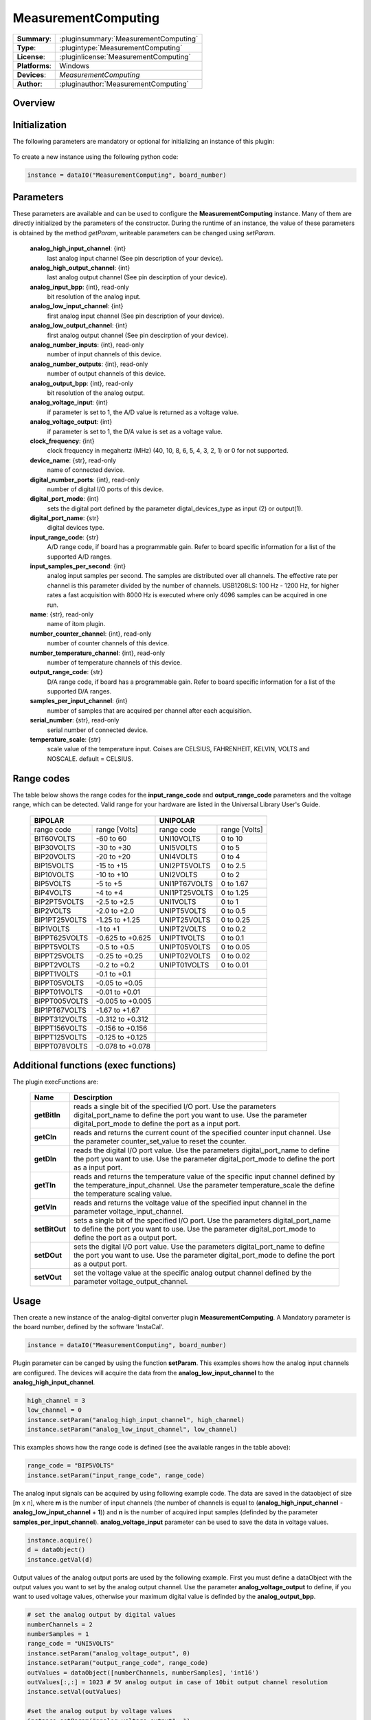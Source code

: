 =====================
 MeasurementComputing
=====================

=============== ========================================================================================================
**Summary**:    :pluginsummary:`MeasurementComputing`
**Type**:       :plugintype:`MeasurementComputing`
**License**:    :pluginlicense:`MeasurementComputing`
**Platforms**:  Windows
**Devices**:    *MeasurementComputing*
**Author**:     :pluginauthor:`MeasurementComputing`
=============== ========================================================================================================
 
Overview
========

.. pluginsummaryextended::
    :plugin: MeasurementComputing

Initialization
==============
  
The following parameters are mandatory or optional for initializing an instance of this plugin:
    
    .. plugininitparams::
        :plugin: MeasurementComputing

To create a new instance using the following python code:

.. code-block:: python
    
    instance = dataIO("MeasurementComputing", board_number)
		
Parameters
==========

These parameters are available and can be used to configure the **MeasurementComputing** instance. Many of them are directly initialized by the parameters of the constructor. During the runtime of an instance, the value of these parameters is obtained by the method *getParam*, writeable parameters can be changed using *setParam*.
		
	**analog_high_input_channel**: {int}
		last analog input channel (See pin description of your device).
	**analog_high_output_channel**: {int}
		last analog output channel (See pin descirption of your device).
	**analog_input_bpp**: {int}, read-only
		bit resolution of the analog input.
	**analog_low_input_channel**: {int}
		first analog input channel (See pin description of your device).
	**analog_low_output_channel**: {int}
		first analog output channel (See pin descirption of your device).
	**analog_number_inputs**: {int}, read-only
		number of input channels of this device.
	**analog_number_outputs**: {int}, read-only
		number of output channels of this device.
	**analog_output_bpp**: {int}, read-only
		bit resolution of the analog output.
	**analog_voltage_input**: {int}
		if parameter is set to 1, the A/D value is returned as a voltage value.
	**analog_voltage_output**: {int}
		if parameter is set to 1, the D/A value is set as a voltage value.
	**clock_frequency**: {int}
		clock frequency in megahertz (MHz) (40, 10, 8, 6, 5, 4, 3, 2, 1) or 0 for not supported.
	**device_name**: {str}, read-only
		name of connected device.
	**digital_number_ports**: {int}, read-only
		number of digital I/O ports of this device.
	**digital_port_mode**: {int}
		sets the digital port defined by the parameter digtal_devices_type as input (2) or output(1).
	**digital_port_name**: {str}
		digital devices type.
	**input_range_code**: {str}
		A/D range code, if board has a programmable gain. Refer to board specific information for a list of the supported A/D ranges.
	**input_samples_per_second**: {int}
		analog input samples per second. The samples are distributed over all channels. The effective rate per channel is this parameter divided by the number of channels. USB1208LS: 100 Hz - 1200 Hz, for higher rates a fast acquisition with 8000 Hz is executed where only 4096 samples can be acquired in one run.
	**name**: {str}, read-only
		name of itom plugin.
	**number_counter_channel**: {int}, read-only
		number of counter channels of this device.
	**number_temperature_channel**: {int}, read-only
		number of temperature channels of this device.
	**output_range_code**: {str}
		D/A range code, if board has a programmable gain. Refer to board specific information for a list of the supported D/A ranges.
	**samples_per_input_channel**: {int}
		number of samples that are acquired per channel after each acquisition.
	**serial_number**: {str}, read-only
		serial number of connected device.
	**temperature_scale**: {str}
		scale value of the temperature input. Coises are CELSIUS, FAHRENHEIT, KELVIN, VOLTS and NOSCALE. default = CELSIUS.
		
Range codes
===========

The table below shows the range codes for the **input_range_code** and **output_range_code** parameters and the voltage range, which can be detected. Valid range for your hardware are listed in the Universal Library User's Guide. 

	+------------------------------------+---------------------------------+
	|             BIPOLAR                |            UNIPOLAR             |
	+================+===================+================+================+
	|range code      |range [Volts]      |range code      |range [Volts]   |
	+----------------+-------------------+----------------+----------------+
	|BIT60VOLTS      |-60 to 60          |UNI10VOLTS      |0 to 10         |
	+----------------+-------------------+----------------+----------------+
	|BIP30VOLTS      |-30 to +30         |UNI5VOLTS       |0 to 5          |
	+----------------+-------------------+----------------+----------------+
	|BIP20VOLTS      |-20 to +20         |UNI4VOLTS       |0 to 4          |
	+----------------+-------------------+----------------+----------------+
	|BIP15VOLTS      |-15 to +15         |UNI2PT5VOLTS    |0 to 2.5        |
	+----------------+-------------------+----------------+----------------+
	|BIP10VOLTS      |-10 to +10         |UNI2VOLTS       |0 to 2          |
	+----------------+-------------------+----------------+----------------+
	|BIP5VOLTS       |-5 to +5           |UNI1PT67VOLTS   |0 to 1.67       |
	+----------------+-------------------+----------------+----------------+
	|BIP4VOLTS       |-4 to +4           |UNI1PT25VOLTS   |0 to 1.25       |
	+----------------+-------------------+----------------+----------------+
	|BIP2PT5VOLTS    |-2.5 to +2.5       |UNI1VOLTS       |0 to 1          |
	+----------------+-------------------+----------------+----------------+
	|BIP2VOLTS       |-2.0 to +2.0       |UNIPT5VOLTS     |0 to 0.5        |
	+----------------+-------------------+----------------+----------------+
	|BIP1PT25VOLTS   |-1.25 to +1.25     |UNIPT25VOLTS    |0 to 0.25       |
	+----------------+-------------------+----------------+----------------+
	|BIP1VOLTS       |-1 to +1           |UNIPT2VOLTS     |0 to 0.2        |
	+----------------+-------------------+----------------+----------------+
	|BIPPT625VOLTS   |-0.625 to +0.625   |UNIPT1VOLTS     |0 to 0.1        |
	+----------------+-------------------+----------------+----------------+
	|BIPPT5VOLTS     |-0.5 to +0.5       |UNIPT05VOLTS    |0 to 0.05       |
	+----------------+-------------------+----------------+----------------+
	|BIPPT25VOLTS    |-0.25 to +0.25     |UNIPT02VOLTS    |0 to 0.02       |
	+----------------+-------------------+----------------+----------------+
	|BIPPT2VOLTS     |-0.2 to +0.2       |UNIPT01VOLTS    |0 to 0.01       |
	+----------------+-------------------+----------------+----------------+
	|BIPPT1VOLTS     |-0.1 to +0.1       |                                 |
	+----------------+-------------------+----------------+----------------+
	|BIPPT05VOLTS    |-0.05 to +0.05     |                                 |
	+----------------+-------------------+----------------+----------------+
	|BIPPT01VOLTS    |-0.01 to +0.01     |                                 |
	+----------------+-------------------+----------------+----------------+
	|BIPPT005VOLTS   |-0.005 to +0.005   |                                 |
	+----------------+-------------------+----------------+----------------+
	|BIP1PT67VOLTS   |-1.67 to +1.67     |                                 |
	+----------------+-------------------+----------------+----------------+
	|BIPPT312VOLTS   |-0.312 to +0.312   |                                 |
	+----------------+-------------------+----------------+----------------+
	|BIPPT156VOLTS   |-0.156 to +0.156   |                                 |
	+----------------+-------------------+----------------+----------------+
	|BIPPT125VOLTS   |-0.125 to +0.125   |                                 |
	+----------------+-------------------+----------------+----------------+
	|BIPPT078VOLTS   |-0.078 to +0.078   |                                 |
	+----------------+-------------------+----------------+----------------+

Additional functions (exec functions)
=======================================

The plugin execFunctions are:

	=============	==============================================================================================================================================================================================	
	Name			Descirption
	=============	==============================================================================================================================================================================================
	**getBitIn**   	reads a single bit of the specified I/O port. Use the parameters digital_port_name to define the port you want to use. Use the parameter digital_port_mode to define the port as a input port.
	**getCIn**     	reads and returns the current count of the specified counter input channel. Use the parameter counter_set_value to reset the counter.
	**getDIn**     	reads the digital I/O port value. Use the parameters digital_port_name to define the port you want to use. Use the parameter digital_port_mode to define the port as a input port.
	**getTIn**     	reads and returns the temperature value of the specific input channel defined by the temperature_input_channel. Use the parameter temperature_scale the define the temperature scaling value.
	**getVIn**     	reads and returns the voltage value of the specified input channel in the parameter voltage_input_channel.
	**setBitOut**  	sets a single bit of the specified I/O port. Use the parameters digital_port_name to define the port you want to use. Use the parameter digital_port_mode to define the port as a output port.
	**setDOut**    	sets the digital I/O port value. Use the parameters digital_port_name to define the port you want to use. Use the parameter digital_port_mode to define the port as a output port.
	**setVOut**    	set the voltage value at the specific analog output channel defined by the parameter voltage_output_channel.
	=============	==============================================================================================================================================================================================

.. py:function::  instance.exec('getVIn', voltage_input_channel)

    reads and returns the voltage value of the specified input channel in the parameter voltage_input_channel.

    :param voltage_input_channel: voltage input channel
    :type voltage_input_channel: int
    :return: voltage_input - voltage value of defined input channel
    :rtype: float

.. py:function::  instance.exec('setVOut', voltage_output_channel, voltage_output)

    set the voltage value at the specific analog output channel defined by the parameter voltage_output_channel.

    :param voltage_output_channel: voltage output channel
    :type voltage_output_channel: int
    :param voltage_output: voltage value to set at the output channel
    :type voltage_output: float

.. py:function::  instance.exec('getTIn', temperature_input_channel)

    reads and returns the temperature value of the specific input channel defined by the temperature_input_channel. Use the parameter temperature_scale the define the temperature scaling value.

    :param temperature_input_channel: temperature input channel
    :type temperature_input_channel: int
    :return: temperature_input - temperature value of defined input channel
    :rtype: float

.. py:function::  instance.exec('getBitIn', digital_port_number, digital_port_bit_number)

    reads a single bit of the specified I/O port. Use the parameters digital_port_name to define the port you want to use. Use the parameter digital_port_mode to define the port as a input port.

    :param digital_port_number: digital I/O port to read
    :type digital_port_number: str
    :param digital_port_bit_number: digital port bit number of the specific I/O port
    :type digital_port_bit_number: int
    :return: digital_port_value - digital input value of the specific I/O port-bit
    :rtype: int

.. py:function::  instance.exec('setDOut', digital_port_number, digital_port_value)

    sets the digital I/O port value. Use the parameters digital_port_name to define the port you want to use. Use the parameter digital_port_mode to define the port as a output port.

    :param digital_port_number: digital I/O port to read
    :type digital_port_number: str
    :param digital_port_value: digital output value of the specific I/O port
    :type digital_port_value: int

.. py:function::  instance.exec('setBitOut', digital_port_number, digital_port_bit_number, digital_port_value)

    sets a single bit of the specified I/O port. Use the parameters digital_port_name to define the port you want to use. Use the parameter digital_port_mode to define the port as a output port.

    :param digital_port_number: digital I/O port to read
    :type digital_port_number: str
    :param digital_port_bit_number: digital port bit number of the specific I/O port
    :type digital_port_bit_number: int
    :param digital_port_value: digital output value of the specific I/O port-bit
    :type digital_port_value: int

.. py:function::  instance.exec('getCIn', counter_input_channel [,counter_set_value])

    reads and returns the current count of the specified counter input channel. Use the parameter counter_set_value to reset the counter.

    :param counter_input_channel: counter input channel
    :type counter_input_channel: int
    :param counter_set_value: counter value to load into the counter's register. To reset the counter, load the value zero
    :type counter_set_value: int - optional
    :return: counter_input - counter value of defined input channel
    :rtype: int

.. py:function::  instance.exec('getDIn', digital_port_number)

    reads the digital I/O port value. Use the parameters digital_port_name to define the port you want to use. Use the parameter digital_port_mode to define the port as a input port.

    :param digital_port_number: digital I/O port to read
    :type digital_port_number: str
    :return: digital_port_value - digital input value of the specific I/O port
    :rtype: int

Usage
=====

Then create a new instance of the analog-digital converter plugin **MeasurementComputing**. A Mandatory parameter is the board number, defined by the software 'InstaCal'. 

.. code-block:: python
    
    instance = dataIO("MeasurementComputing", board_number)
	
Plugin parameter can be canged by using the function **setParam**. This examples shows how the analog input channels are configured. The devices will acquire the data from the **analog_low_input_channel** to the **analog_high_input_channel**. 

.. code-block:: python
	
	high_channel = 3
	low_channel = 0
	instance.setParam("analog_high_input_channel", high_channel)
	instance.setParam("analog_low_input_channel", low_channel)
	
This examples shows how the range code is defined (see the available ranges in the table above): 

.. code-block:: python

	range_code = "BIP5VOLTS"
	instance.setParam("input_range_code", range_code)
	
The analog input signals can be acquired by using following example code. The data are saved in the dataobject of size [m x n], where **m** is the number of input channels (the number of channels is equal to (**analog_high_input_channel** - **analog_low_input_channel** + **1**)) and **n** is the number of acquired input samples (definded by the parameter **samples_per_input_channel**). 
**analog_voltage_input** parameter can be used to save the data in voltage values. 

.. code-block:: python

	instance.acquire()
	d = dataObject()
	instance.getVal(d)
	
Output values of the analog output ports are used by the following example. First you must define a dataObject with the output values you want to set by the analog output channel. Use the parameter **analog_voltage_output** to define, if you want to used voltage values, otherwise your maximum digital value is definded by the **analog_output_bpp**. 

.. code-block:: python

	# set the analog output by digital values
	numberChannels = 2
	numberSamples = 1
	range_code = "UNI5VOLTS"
	instance.setParam("analog_voltage_output", 0)
	instance.setParam("output_range_code", range_code) 
	outValues = dataObject([numberChannels, numberSamples], 'int16') 
	outValues[:,:] = 1023 # 5V analog output in case of 10bit output channel resolution
	instance.setVal(outValues)
	
	#set the analog output by voltage values
	instance.setParam("analog_voltage_output", 1)
	outValues = dataObject([numberChannels, numberSamples], 'float32')
	outValues[:,:] = 5.0
	instance.setVal(outValues)	

The digital port can be used like in the following example. 

.. code-block:: python

	# set the digital port as input to use it as a input channel
	instance.setParam("digital_port_mode", 2)
	instance.exec("getDIn", "FIRSTPORTA")
	
	# set the digital port as output to use it for output reasons
	instance.setParam("digital_port_mode", 1)
	outValues = 255 	# all port pin connections to high
	instance.exec("setDOut", "FIRSTPORTA", outValues)
	
	
One single bit of the digital port is read by using the execFunction **getBitIn**.

.. code-block:: python

	# set the digital port as input
	instance.setParam("digital_port_mode", 2)
	instance.exec("getBitIn", "FIRSTPORTA", 0)
	
	# set the digital port as output
	instance.setParam("digital_port_mode", 1)
	outValues = 255
	bitNumber = 0
	instance.exec("setBitOut", "FIRSTPORTA", bitNumber, outValues)
	
The temperature channel can be read by the execFunction **getTIn**. Use the temperature_scale parameter to define the value unit you want to get the data. 

.. code-block:: python

	channel = 0 
	instance.setParam("temperature_scale", "CELSIUS")
	instance.exec("getTIn", channel)
	
The counter input is used by the execFunction **getCIn**. With the optional parameter **counter_set_value** the counter can be reset. 

.. code-block:: python

	channel = 0
	instance.exec("getCIn", channel)
	# reset the counter
	resetvalue = 0 
	instance.exec("getCIn", channel, resetvalue)
    
Installation
=============

You have to install the MCC Daq Software, namely the tool "InstaCal and Universal Library for Windows". Then, indicate the following variables in CMake to
properly configure the build of this plugin:

* MeasurementComputing_DAQ_BINARY: e.g. C:/Program Files (x86)/Measurement Computing/DAQ/cbw64.dll (or cbw32.dll for 32bit itom)
* MeasurementComputing_DAQ_SDK_DIR: e.g. C:/Users/Public/Documents/Measurement Computing/DAQ/C

Changelog
==========

* 2016-01-18: This plugin was added to the public repository and will be part of setups > itom 2.0.0
* itom setup 2.1.0: This plugin has been compiled using CBW library version 1.83
* itom setup 2.2.0: This plugin has been compiled using CBW library version 1.83
* itom setup 2.2.1: This plugin has been compiled using CBW library version 1.89

